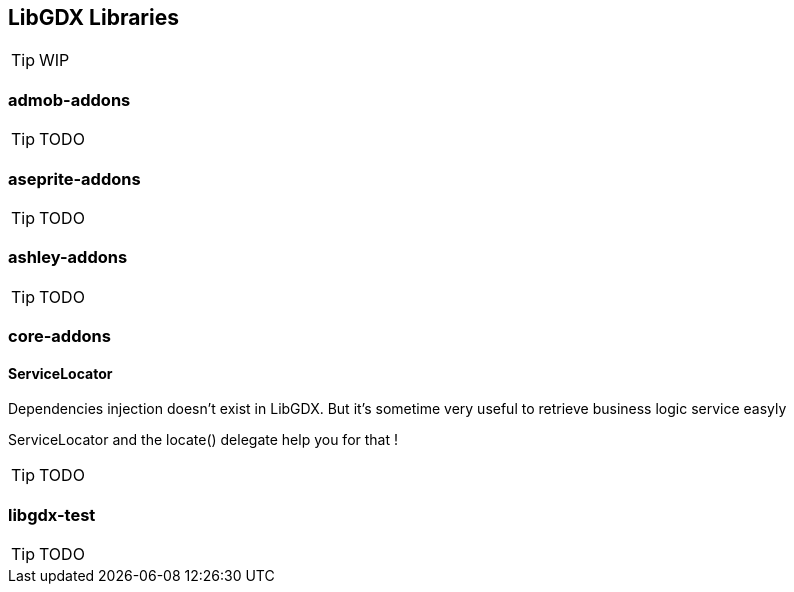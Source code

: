 == LibGDX Libraries

TIP: WIP

=== admob-addons

TIP: TODO

=== aseprite-addons

TIP: TODO

=== ashley-addons

TIP: TODO

=== core-addons

==== ServiceLocator

Dependencies injection doesn't exist in LibGDX. But it's sometime very useful to retrieve business logic service easyly

ServiceLocator and the locate() delegate help you for that !

TIP: TODO

=== libgdx-test

TIP: TODO
